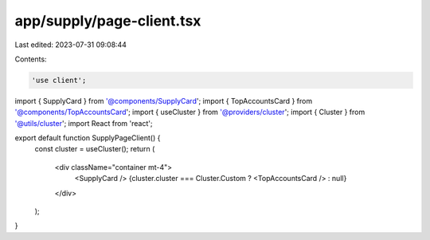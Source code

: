 app/supply/page-client.tsx
==========================

Last edited: 2023-07-31 09:08:44

Contents:

.. code-block:: tsx

    'use client';

import { SupplyCard } from '@components/SupplyCard';
import { TopAccountsCard } from '@components/TopAccountsCard';
import { useCluster } from '@providers/cluster';
import { Cluster } from '@utils/cluster';
import React from 'react';

export default function SupplyPageClient() {
    const cluster = useCluster();
    return (
        <div className="container mt-4">
            <SupplyCard />
            {cluster.cluster === Cluster.Custom ? <TopAccountsCard /> : null}
        </div>
    );
}


